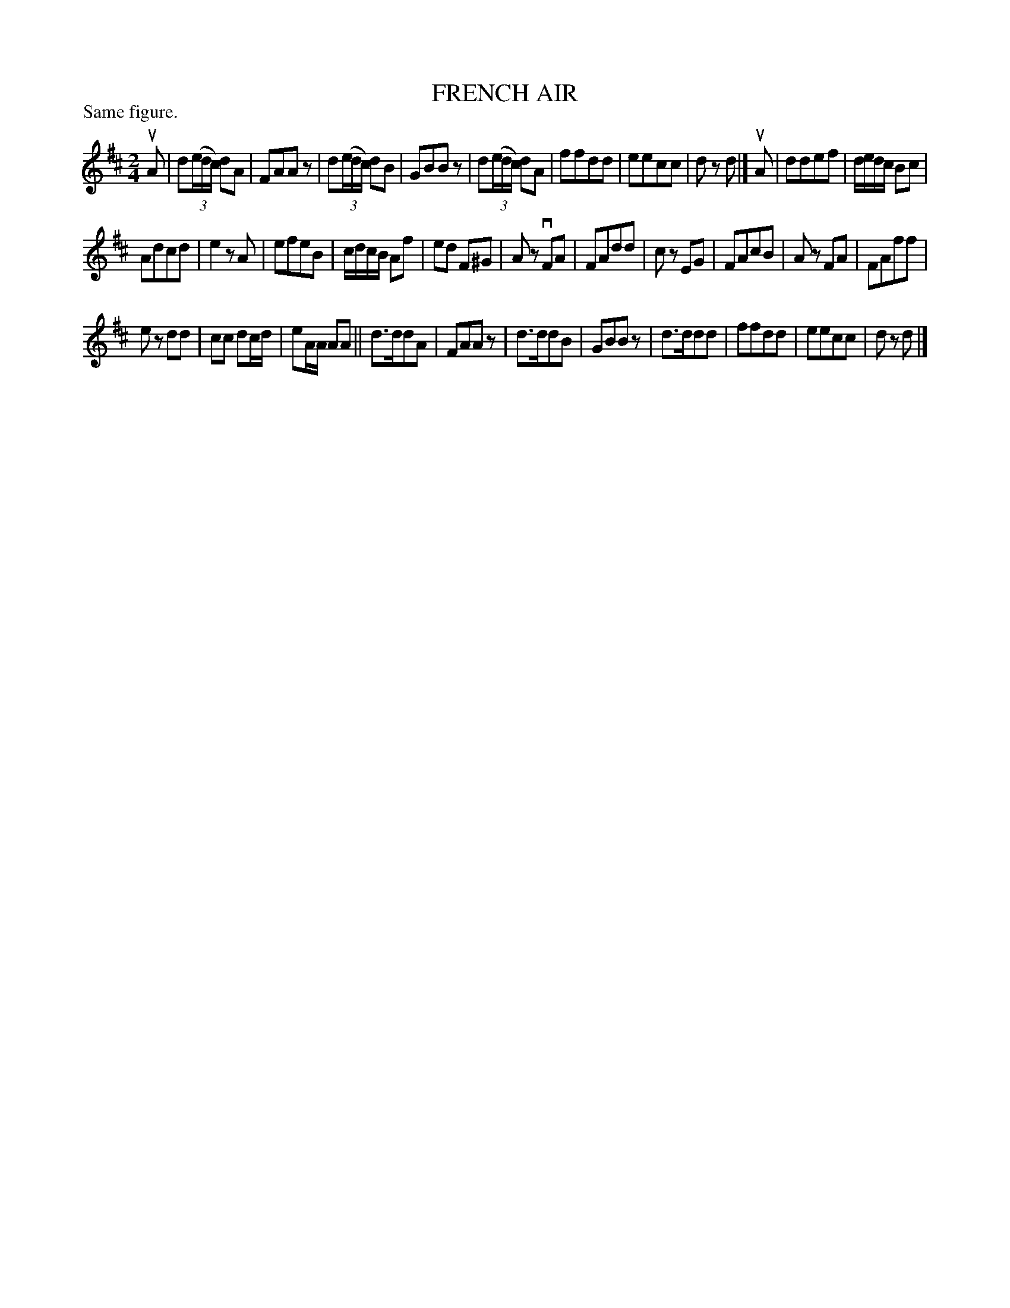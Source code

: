 X: 122006
T: FRENCH AIR
P: Same figure.
%R: reel
B: James Kerr "Merry Melodies" v.1 p.22 s.0 #6
Z: 2017 John Chambers <jc:trillian.mit.edu>
M: 2/4
L: 1/16
K: D
uA2 |\
d2(3(edc) d2A2 | F2A2A2z2 |\
d2(3(edc) d2B2 | G2B2B2z2 |\
d2(3(edc) d2A2 | f2f2d2d2 |\
e2e2c2c2 | d2z2 d2 |]\
uA2 |\
d2d2e2f2 | dedc B2c2 |
A2d2c2d2 | e4 z2A2 |\
e2f2e2B2 | cdcB A2f2 |\
e2d2 F2^G2 | A2z2 vF2A2 |\
F2A2d2d2 | c2z2 E2G2 |\
F2A2c2B2 | A2z2 F2A2 |\
F2A2f2f2 |
e2z2 d2d2 |\
c2c2 d2cd | e2AA A2A2 ||\
d3dd2A2 | F2A2A2z2 |\
d3dd2B2 | G2B2B2z2 |\
d3dd2d2 | f2f2d2d2 |\
e2e2c2c2 | d2z2 d2 |]
